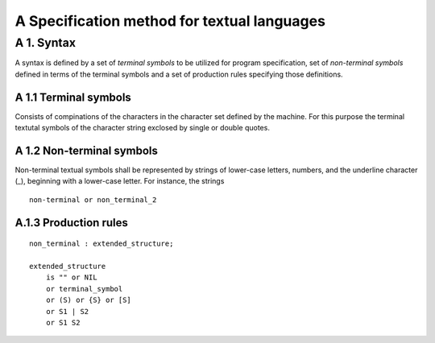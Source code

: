 A Specification method for textual languages
============================================

A 1. Syntax
-----------

A syntax is defined by a set of `terminal symbols` to be utilized for program
specification, set of `non-terminal symbols` defined in terms of the terminal
symbols and a set of production rules specifying those definitions.

A 1.1 Terminal symbols
~~~~~~~~~~~~~~~~~~~~~~

Consists of compinations of the characters in the character set defined by
the machine.
For this purpose the terminal textutal symbols of the character string
exclosed by single or double quotes.


A 1.2 Non-terminal symbols
~~~~~~~~~~~~~~~~~~~~~~~~~~

Non-terminal textual symbols shall be represented by strings of lower-case
letters, numbers, and the underline character (_), beginning with a
lower-case letter. For instance, the strings

::

    non-terminal or non_terminal_2

A.1.3 Production rules
~~~~~~~~~~~~~~~~~~~~~~

::

    non_terminal : extended_structure;

    extended_structure
        is "" or NIL
        or terminal_symbol
        or (S) or {S} or [S]
        or S1 | S2
        or S1 S2

